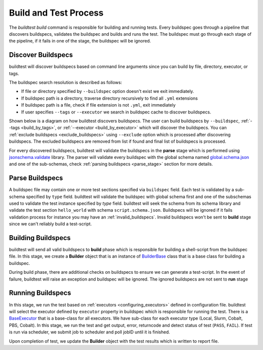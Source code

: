 .. _build_and_test_process:

Build and Test Process
======================

The `buildtest build` command is responsible for building and running tests. Every buildspec
goes through a pipeline that discovers buildspecs, validates the buildspec and builds and runs
the test. The buildspec must go through each stage of the pipeline, if it fails in one of the stage,
the buildspec will be ignored.

.. image:: _static/GeneralPipeline.png

.. _discover_buildspecs:

Discover Buildspecs
---------------------

buildtest will discover buildspecs based on command line arguments since you can
build by file, directory, executor, or tags.

The buildspec search resolution is described as follows:

- If file or directory specified by ``--buildspec`` option doesn't exist we exit immediately.

- If buildspec path is a directory, traverse directory recursively to find all ``.yml`` extensions

- If buildspec path is a file, check if file extension is not ``.yml``,  exit immediately

- If user specifies ``--tags`` or ``--executor`` we search in buildspec cache to discover buildspecs.

Shown below is a diagram on how buildtest discovers buildspecs. The user can build buildspecs
by ``--buildspec``, :ref:`--tags <build_by_tags>`, or :ref:`--executor <build_by_executor>`
which will discover the buildspecs. You can :ref:`exclude buildspecs <exclude_buildspecs>`
using ``--exclude`` option which is processed after discovering buildspecs. The
excluded buildspecs are removed from list if found and final list of buildspecs
is processed.

.. image:: _static/DiscoverBuildspecs.jpg
   :scale: 75 %



For every discovered buildspecs, buildtest will validate the buildspecs in the **parse**
stage which is performed using `jsonschema.validate <https://python-jsonschema.readthedocs.io/en/stable/validate/#jsonschema.validate>`_ library.
The parser will validate every buildspec with the global schema named `global.schema.json <https://github.com/buildtesters/buildtest/blob/gh-pages/pages/schemas/global.schema.json>`_
and one of the sub-schemas, check :ref:`parsing buildspecs <parse_stage>` section for more details.

.. _parse_stage:

Parse Buildspecs
---------------------

A buildspec file may contain one or more test sections specified via ``buildspec``
field. Each test is validated by a sub-schema specified by ``type`` field.
buildtest will validate the buildspec with global schema first and one of the subschemas used to validate
the test instance specified by `type` field. buildtest will seek the schema from its schema library
and validate the test section ``hello_world`` with schema ``script.schema.json``.
Buildspecs will be ignored if it fails validation process for instance you may have an :ref:`invalid_buildspecs`.
Invalid buildspecs won't be sent to **build** stage since we can't reliably build a test-script.

.. image:: _static/ParserDiagram.png

Building Buildspecs
---------------------

buildtest will send all valid buildspecs to **build** phase which is responsible for building
a shell-script from the buildspec file. In this stage, we create a **Builder** object
that is an instance of `BuilderBase <https://github.com/buildtesters/buildtest/blob/devel/buildtest/builders/base.py>`_  class that is a base
class for building a buildspec.

During build phase, there are additional checks on buildspecs to ensure we can generate a test-script. In the event
of failure, buildtest will raise an exception and buildspec will be ignored. The ignored buildspecs are not sent to **run**
stage

Running Buildspecs
---------------------

In this stage, we run the test based on :ref:`executors <configuring_executors>` defined in configuration file. buildtest will
select the executor defined by ``executor`` property in buildspec which is responsible for running the test. There is a `BaseExecutor <https://github.com/buildtesters/buildtest/blob/devel/buildtest/executors/base.py>`_
that is a base-class for all executors. We have sub-class for each executor type (Local, Slurm, Cobalt, PBS, Cobalt). In this stage,
we run the test and get output, error, returncode and detect status of test (``PASS``, ``FAIL``). If test is run via scheduler,
we submit job to scheduler and poll jobID until it is finished.

Upon completion of test, we update the **Builder** object with the test results which is written to report file.



